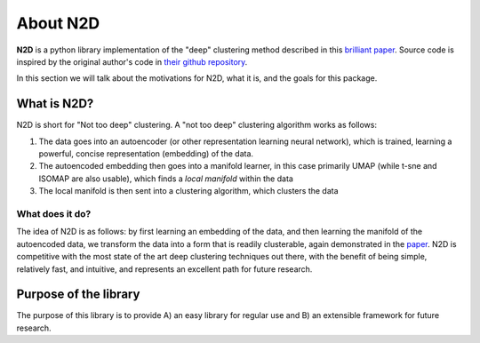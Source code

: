 About N2D
=========

**N2D** is a python library implementation of the "deep" clustering method described in this `brilliant paper <https://arxiv.org/abs/1908.05968v5>`_. Source code is inspired by the original author's code in `their github repository <https://github.com/rymc/n2d>`_.

In this section we will talk about the motivations for N2D, what it is, and the goals for this package.


What is N2D?
------------------

N2D is short for "Not too deep" clustering. A "not too deep" clustering algorithm works as follows:

1. The data goes into an autoencoder (or other representation learning neural network), which is trained, learning a powerful, concise representation (embedding) of the data.

2. The autoencoded embedding then goes into a manifold learner, in this case primarily UMAP (while t-sne and ISOMAP are also usable), which finds a *local manifold* within the data

3. The local manifold is then sent into a clustering algorithm, which clusters the data


What does it do?
~~~~~~~~~~~~~~~~

The idea of N2D is as follows: by first learning an embedding of the data, and then learning the manifold of the autoencoded data, we transform the data into a form that is readily clusterable, again demonstrated in the `paper <https://arxiv.org/abs/1908.05968v5>`_. N2D is competitive with the most state of the art deep clustering techniques out there, with the benefit of being simple, relatively fast, and intuitive, and represents an excellent path for future research.


Purpose of the library
-----------------------

The purpose of this library is to provide A) an easy library for regular use and B) an extensible framework for future research. 
